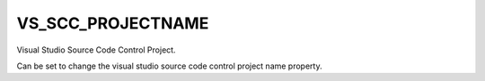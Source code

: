 VS_SCC_PROJECTNAME
------------------

Visual Studio Source Code Control Project.

Can be set to change the visual studio source code control project
name property.
